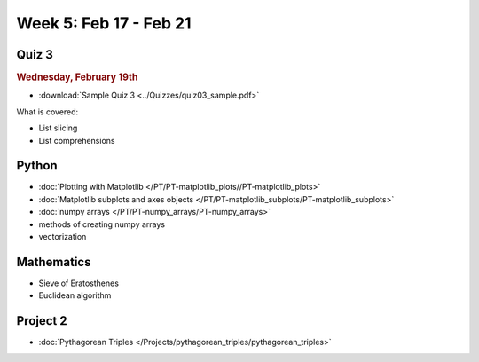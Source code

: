 Week 5: Feb 17 - Feb 21
=======================

Quiz 3
~~~~~~

.. rubric:: Wednesday, February 19th

* :download:`Sample Quiz 3 <../Quizzes/quiz03_sample.pdf>`

What is covered:

* List slicing
* List comprehensions

Python
~~~~~~

* :doc:`Plotting with Matplotlib </PT/PT-matplotlib_plots//PT-matplotlib_plots>`
* :doc:`Matplotlib subplots and axes objects </PT/PT-matplotlib_subplots/PT-matplotlib_subplots>`
* :doc:`numpy arrays </PT/PT-numpy_arrays/PT-numpy_arrays>`
* methods of creating numpy arrays
* vectorization

Mathematics
~~~~~~~~~~~

* Sieve of Eratosthenes
* Euclidean algorithm

Project 2
~~~~~~~~~

* :doc:`Pythagorean Triples </Projects/pythagorean_triples/pythagorean_triples>`



.. Comment

    Mathematics
    ~~~~~~~~~~~

    * Population models


    Project 3
    ~~~~~~~~~

    * :doc:`The mayfly model </Projects/mayfly_model/mayfly_model>`

.. Comment

	Week 5 notebook
	~~~~~~~~~~~~~~~
		- `View online <../_static/weekly_notebooks/week05_notebook.html>`_
		- `Download <../_static/weekly_notebooks/week05_notebook.ipynb>`_ (after downloading put it in the directory where you keep your Jupyter notebooks).